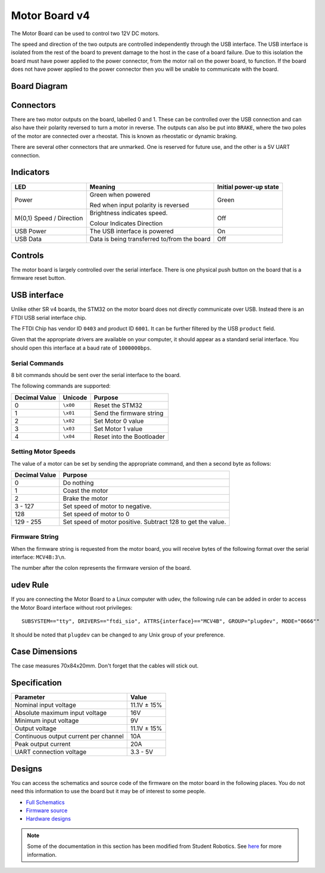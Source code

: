 Motor Board v4
==============

.. figure:: img/mcv4.png
   :alt: The SRv4 Motor Board
   :align: center

The Motor Board can be used to control two 12V DC motors.

The speed and direction of the two outputs are controlled independently through the USB interface.
The USB interface is isolated from the rest of the board to prevent damage to the host in the case of a board failure.
Due to this isolation the board must have power applied to the power connector, from the motor rail on the power board, to function.
If the board does not have power applied to the power connector then you will be unable to communicate with the board.

Board Diagram
----------------

.. figure:: img/mcv4_diagram.svg
   :alt: Diagram of the SRv4 Motor Board
   :align: center

Connectors
----------

There are two motor outputs on the board, labelled 0 and 1. These can be controlled over the USB connection and can also have their polarity reversed to turn a motor in reverse.
The outputs can also be put into ``BRAKE``, where the two poles of the motor are connected over a rheostat. This is known as rheostatic or dynamic braking.

There are several other connectors that are unmarked. One is reserved for future use, and the other is a 5V UART connection.

Indicators
----------

+----------------------------+-------------------------------------------------------+------------------------+
| LED                        | Meaning                                               | Initial power-up state |
+============================+=======================================================+========================+
| Power                      | Green when powered                                    | Green                  |
|                            |                                                       |                        |
|                            | Red when input polarity is reversed                   |                        |
+----------------------------+-------------------------------------------------------+------------------------+
| M{0,1} Speed / Direction   | Brightness indicates speed.                           | Off                    |
|                            |                                                       |                        |
|                            | Colour Indicates Direction                            |                        |
+----------------------------+-------------------------------------------------------+------------------------+
| USB Power                  | The USB interface is powered                          | On                     |
+----------------------------+-------------------------------------------------------+------------------------+
| USB Data                   | Data is being transferred to/from the board           | Off                    |
+----------------------------+-------------------------------------------------------+------------------------+

Controls
--------

The motor board is largely controlled over the serial interface. There is one physical push button on the board that is a firmware reset button.

USB interface
-------------

Unlike other SR v4 boards, the STM32 on the motor board does not directly communicate over USB. Instead there is an FTDI USB serial interface chip.

The FTDI Chip has vendor ID ``0403`` and product ID ``6001``. It can be further filtered by the USB ``product`` field.

Given that the appropriate drivers are available on your computer, it should appear as a standard serial interface. You should open this interface at a baud rate of ``1000000bps``.

Serial Commands
~~~~~~~~~~~~~~~

8 bit commands should be sent over the serial interface to the board.

The following commands are supported:

+---------------+-------------------+---------------------------+
| Decimal Value | Unicode           | Purpose                   |
+===============+===================+===========================+
| 0             | ``\x00``          | Reset the STM32           |
+---------------+-------------------+---------------------------+
| 1             | ``\x01``          | Send the firmware string  |
+---------------+-------------------+---------------------------+
| 2             | ``\x02``          | Set Motor 0 value         |
+---------------+-------------------+---------------------------+
| 3             | ``\x03``          | Set Motor 1 value         |
+---------------+-------------------+---------------------------+
| 4             | ``\x04``          | Reset into the Bootloader |
+---------------+-------------------+---------------------------+


Setting Motor Speeds
~~~~~~~~~~~~~~~~~~~~

The value of a motor can be set by sending the appropriate command, and then a second byte as follows:

+---------------+-------------------------------------------------------------+
| Decimal Value | Purpose                                                     |
+===============+=============================================================+
| 0             | Do nothing                                                  |
+---------------+-------------------------------------------------------------+
| 1             | Coast the motor                                             |
+---------------+-------------------------------------------------------------+
| 2             | Brake the motor                                             |
+---------------+-------------------------------------------------------------+
| 3 - 127       | Set speed of motor to negative.                             |
+---------------+-------------------------------------------------------------+
| 128           | Set speed of motor to 0                                     |
+---------------+-------------------------------------------------------------+
| 129 - 255     | Set speed of motor positive. Subtract 128 to get the value. |
+---------------+-------------------------------------------------------------+

Firmware String
~~~~~~~~~~~~~~~

When the firmware string is requested from the motor board, you will receive bytes of the following format over the serial interface: ``MCV4B:3\n``.

The number after the colon represents the firmware version of the board.


udev Rule
---------

If you are connecting the Motor Board to a Linux computer with udev, the following rule can be added in order to access
the Motor Board interface without root privileges:

.. parsed-literal::
    SUBSYSTEM=="tty", DRIVERS=="ftdi_sio", ATTRS{interface}=="MCV4B", GROUP="plugdev", MODE="0666""

It should be noted that ``plugdev`` can be changed to any Unix group of your preference.

Case Dimensions
---------------

The case measures 70x84x20mm. Don't forget that the cables will stick out.

Specification
-------------

+---------------------------------------+--------------+
| Parameter                             | Value        |
+=======================================+==============+
| Nominal input voltage                 | 11.1V ± 15%  |
+---------------------------------------+--------------+
| Absolute maximum input voltage        | 16V          |
+---------------------------------------+--------------+
| Minimum input voltage                 | 9V           |
+---------------------------------------+--------------+
| Output voltage                        | 11.1V ± 15%  |
+---------------------------------------+--------------+
| Continuous output current per channel | 10A          |
+---------------------------------------+--------------+
| Peak output current                   | 20A          |
+---------------------------------------+--------------+
| UART connection voltage               | 3.3 - 5V     |
+---------------------------------------+--------------+

Designs
-------

You can access the schematics and source code of the firmware on the motor board in the following places.
You do not need this information to use the board but it may be of interest to some people.

- `Full Schematics`_
- `Firmware source`_
- `Hardware designs`_

.. _Full Schematics: https://www.studentrobotics.org/resources/kit/motor-schematic.pdf
.. _Firmware source: https://github.com/j5api/sr-motor-v4-fw
.. _Hardware designs: https://www.studentrobotics.org/cgit/boards/motor-v4-hw.git/

.. Note:: Some of the documentation in this section has been modified from Student Robotics. See here_ for more information.

.. _here: LICENSE
